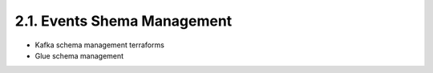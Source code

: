 2.1. Events Shema Management
=============================

- Kafka schema management terraforms
- Glue schema management